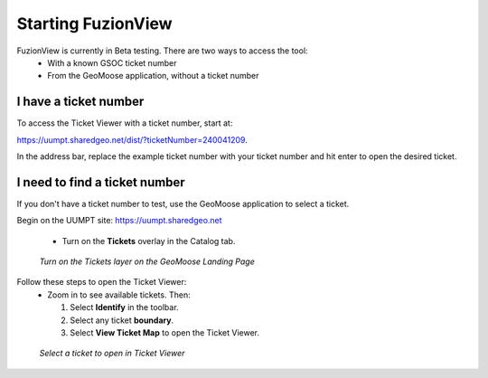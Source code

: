 Starting FuzionView
====================

FuzionView is currently in Beta testing. There are two ways to access the tool:
 * With a known GSOC ticket number
 * From the GeoMoose application, without a ticket number

I have a ticket number
-----------------------
To access the Ticket Viewer with a ticket number, start at:

https://uumpt.sharedgeo.net/dist/?ticketNumber=240041209.

In the address bar, replace the example ticket number with your ticket number and hit enter to open the desired ticket. 

.. figure:: /_static/TicketViewer1.png
   :alt: The FuzionView Ticket Viewer landing page
   :class: with-border
   
..  *FuzionView Ticket Viewer*

I need to find a ticket number
-------------------------------

If you don't have a ticket number to test, use the GeoMoose application to select a ticket. 

Begin on the UUMPT site: https://uumpt.sharedgeo.net

 * Turn on the **Tickets** overlay in the Catalog tab. 

.. figure:: /_static/GeoMoose1.png
   :alt: The GeoMoose landing page
   :class: with-border

   *Turn on the Tickets layer on the GeoMoose Landing Page*

Follow these steps to open the Ticket Viewer:
 * Zoom in to see available tickets. Then:

   1. Select **Identify** in the toolbar.

   2. Select any ticket **boundary**.

   3. Select **View Ticket Map** to open the Ticket Viewer.

.. figure:: /_static/GeoMoose123.png
   :alt: Accessing the FuzionView Ticket Viewer
   :class: with-border

   *Select a ticket to open in Ticket Viewer*
